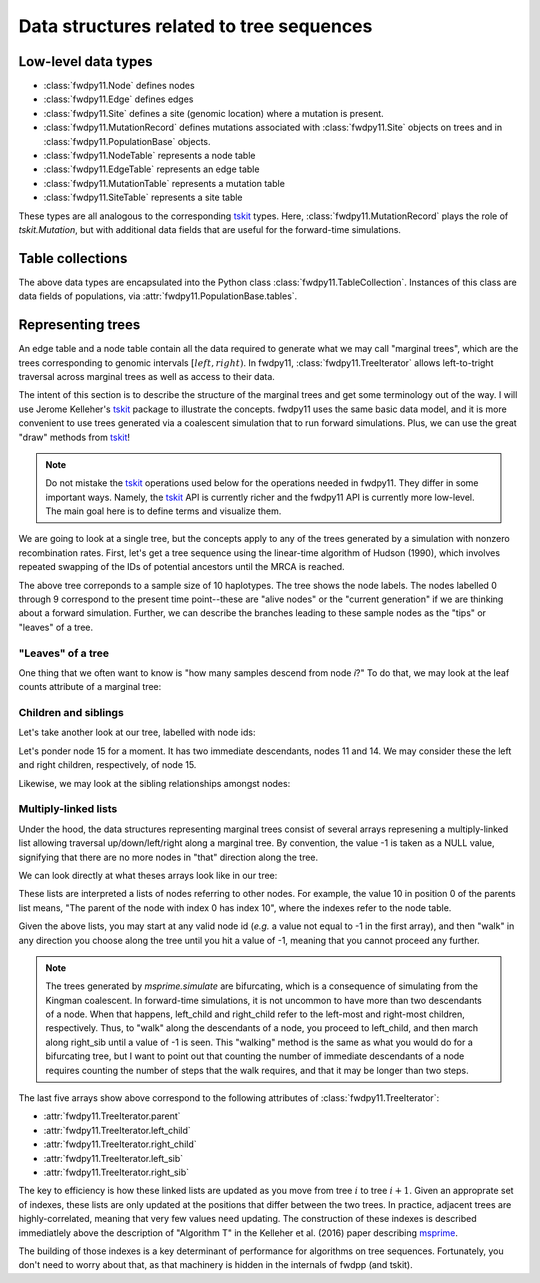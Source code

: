 .. _ts_data_types:

Data structures related to tree sequences
======================================================================

Low-level data types
----------------------------------------------------------

* :class:`fwdpy11.Node` defines nodes
* :class:`fwdpy11.Edge` defines edges
* :class:`fwdpy11.Site` defines a site (genomic location) where a mutation is present.
* :class:`fwdpy11.MutationRecord` defines mutations associated with :class:`fwdpy11.Site` objects on trees and in :class:`fwdpy11.PopulationBase` objects.

* :class:`fwdpy11.NodeTable` represents a node table
* :class:`fwdpy11.EdgeTable` represents an edge table
* :class:`fwdpy11.MutationTable` represents a mutation table
* :class:`fwdpy11.SiteTable` represents a site table

These types are all analogous to the corresponding tskit_ types.  Here, :class:`fwdpy11.MutationRecord` plays the role of `tskit.Mutation`, but with additional data fields that are useful for the forward-time simulations.

Table collections
----------------------------------------------------------

The above data types are encapsulated into the Python class :class:`fwdpy11.TableCollection`.  Instances of this
class are data fields of populations, via :attr:`fwdpy11.PopulationBase.tables`.

.. _representing_trees:

Representing trees
----------------------------------------------------------

An edge table and a node table contain all the data required to generate what we may call "marginal trees", which are the trees
corresponding to genomic intervals :math:`[left, right)`. In fwdpy11, :class:`fwdpy11.TreeIterator` allows
left-to-tright traversal across marginal trees as well as access to their data.

The intent of this section is to describe the structure of the marginal trees and get some terminology out of the way.  I will use Jerome Kelleher's
tskit_ package to illustrate the concepts.  fwdpy11 uses the same basic data model, and it is more convenient to use trees
generated via a coalescent simulation that to run forward simulations.  Plus, we can use the great "draw" methods from
tskit_!

.. note:: 

    Do not mistake the tskit_ operations used below for the operations needed in fwdpy11.  They differ in some
    important ways.  Namely, the tskit_ API is currently richer and the fwdpy11 API is currently more low-level.
    The main goal here is to define terms and visualize them.

We are going to look at a single tree, but the concepts apply to any of the trees generated by a simulation with nonzero
recombination rates.  First, let's get a tree sequence using the linear-time algorithm of Hudson (1990), 
which involves repeated swapping of the IDs of potential ancestors until the MRCA is reached.

.. ipython:: python

    import tskit
    import numpy as np
    
    # The following makes use of the Kirk Lohmueller seed.
    np.random.seed(101*405*10*110)
    
    tc = tskit.TableCollection(1)
    
    nsam = 10
    
    for i in range(nsam):
        tc.nodes.add_row(time=0, flags=1)
    
    nodes = np.arange(2*nsam - 1, dtype=np.int32)
    time = 0.0


.. ipython:: python

    # The citation for this algorithm is
    # Hudson, Richard R. 1990.
    # “Gene Genealogies and the Coalescent Process.”
    # Oxford Surveys in Evolutionary Biology 7 (1): 44.
    n = nsam
    while n > 1:
        rcoal = (n*(n-1))/2.
        tcoal = np.random.exponential(1./rcoal)
        time += tcoal
        tc.nodes.add_row(time=time)
        ancestor = 2*nsam - n
        p = np.random.choice(n,1)[0]
        tc.edges.add_row(left=0., right=1., parent=ancestor, child=nodes[p])
        nodes[p] = nodes[n-1]
        p = np.random.choice(n-1,1)[0]
        tc.edges.add_row(left=0., right=1., parent=ancestor, child=nodes[p])
        nodes[p] = nodes[2*nsam - n]
        n -= 1

    
.. ipython:: python

    tc.sort()
    ts = tc.tree_sequence()
    print(ts.first().draw(format='unicode'))

The above tree correponds to a sample size of 10 haplotypes.  The tree shows the node labels.  The nodes labelled 0
through 9 correspond to the present time point--these are "alive nodes" or the "current generation" if we are thinking
about a forward simulation.  Further, we can describe the branches leading to these sample nodes as the "tips" or
"leaves" of a tree.  

"Leaves" of a tree
++++++++++++++++++++++++++++++++++++++++++++++++++++++++++

One thing that we often want to know is "how many samples descend from node `i`?" To do that, we
may look at the leaf counts attribute of a marginal tree:

.. ipython:: python

    # Let's store our 
    # tree in a variable now
    t = ts.first()

    def get_leaf_counts(tree, i):
        return len([j for j in tree.leaves(i)])

    # Map node ids to their leaf counts using a dict
    lcmap = {i:"{}".format(get_leaf_counts(t,i)) for i in range(len(ts.tables.nodes))}
    print(t.draw(format="unicode",node_labels=lcmap))

Children and siblings
++++++++++++++++++++++++++++++++++++++++++++++++++++++++++

Let's take another look at our tree, labelled with node ids:

.. ipython:: python

    print(t.draw(format="unicode"))


Let's ponder node 15 for a moment.  It has two immediate descendants, nodes 11 and 14.  We may consider
these the left and right children, respectively, of node 15.  

.. ipython:: python

    def get_children(tree, i):
        lc = tree.left_child(i)
        rc = tree.right_child(i)
        if lc == tskit.NULL and rc == tskit.NULL:
            return "{}->NULL".format(i)
        return "{}->".format(i) + str((lc, rc))

    cmap = {i:get_children(t,i) for i in range(len(ts.tables.nodes))}
    print(t.draw(format="unicode", node_labels=cmap))

Likewise, we may look at the sibling relationships amongst nodes:

.. ipython:: python

    def get_sibs(tree, i):
        ls = tree.left_sib(i)
        rs = tree.right_sib(i)
        if ls == tskit.NULL and rs == tskit.NULL:
            return "{}->NULL".format(i)
        return "{}->".format(i) + str((ls, rs))

    smap = {i:get_sibs(t,i) for i in range(len(ts.tables.nodes))}
    print(t.draw(format="unicode", node_labels=smap))

Multiply-linked lists
++++++++++++++++++++++++++++++++++++++++++++++++++++++++++

Under the hood, the data structures representing marginal trees consist of several arrays
represening a multiply-linked list allowing traversal up/down/left/right along a marginal tree.
By convention, the value -1 is taken as a NULL value, signifying that there are no more nodes in
"that" direction along the tree.  

We can look directly at what theses arrays look like in our tree:

.. ipython:: python

    nnodes = len(ts.tables.nodes)
    # First, let's write down our node ids:
    print([i for i in range(nnodes)])
    # Now, get the parents of each node, moving "up" the tree
    print([t.parent(i) for i in range(nnodes)])
    # The left child list allows moving "down left" along a tree
    print([t.left_child(i) for i in range(nnodes)])
    # The right child list allows moving "down right" along a tree
    print([t.right_child(i) for i in range(nnodes)])
    # The left sib list allows moving "left" along a tree
    print([t.left_sib(i) for i in range(nnodes)])
    # The right sib list allows moving "right" along a tree
    print([t.right_sib(i) for i in range(nnodes)])


These lists are interpreted a lists of nodes referring to other nodes.  For example, the value 10 in position 0 of the
parents list means, "The parent of the node with index 0 has index 10", where the indexes refer to the node table.

Given the above lists, you may start at any valid node id (*e.g.* a value not equal to -1 in the first array),
and then "walk" in any direction you choose along the tree until you hit a value of -1, meaning that you cannot proceed 
any further.

.. note::

    The trees generated by `msprime.simulate` are bifurcating, which is a consequence of simulating from the Kingman
    coalescent.  In forward-time simulations, it is not uncommon to have more than two descendants of a node.  When that
    happens, left_child and right_child refer to the left-most and right-most children, respectively. Thus, to "walk"
    along the descendants of a node, you proceed to left_child, and then march along right_sib until a value of -1 is
    seen.  This "walking" method is the same as what you would do for a bifurcating tree, but I want to point out that 
    counting the number of immediate descendants of a node requires counting the number of steps that the walk requires,
    and that it may be longer than two steps.

The last five arrays show above correspond to the following attributes of :class:`fwdpy11.TreeIterator`:

* :attr:`fwdpy11.TreeIterator.parent`
* :attr:`fwdpy11.TreeIterator.left_child`
* :attr:`fwdpy11.TreeIterator.right_child`
* :attr:`fwdpy11.TreeIterator.left_sib`
* :attr:`fwdpy11.TreeIterator.right_sib`

The key to efficiency is how these linked lists are updated as you move from tree :math:`i` to tree :math:`i+1`.  Given
an approprate set of indexes, these lists are only updated at the positions that differ between the two trees.  In
practice, adjacent trees are highly-correlated, meaning that very few values need updating. The
construction of these indexes is described immediatlely above the description of "Algorithm T" in the Kelleher et al. (2016) paper describing msprime_.

The building of those indexes is a key determinant of performance for algorithms on tree sequences.  Fortunately, you
don't need to worry about that, as that machinery is hidden in the internals of fwdpp (and tskit).

.. _tskit: http://tskit.readthedocs.io
.. _msprime: http://msprime.readthedocs.io
